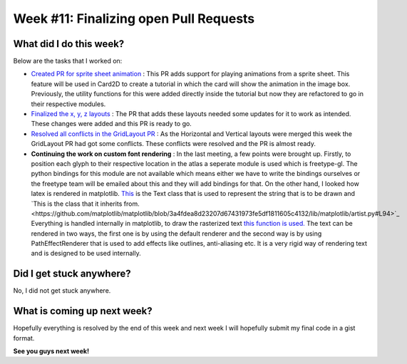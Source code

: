 Week #11: Finalizing open Pull Requests
=======================================

.. post:: August 16 2021
   :author: Antriksh Misri
   :tags: google
   :category: gsoc

What did I do this week?
------------------------
Below are the tasks that I worked on:

* `Created PR for sprite sheet animation <https://github.com/fury-gl/fury/pull/491>`_ : This PR adds support for playing animations from a sprite sheet. This feature will be used in Card2D to create a tutorial in which the card will show the animation in the image box. Previously, the utility functions for this were added directly inside the tutorial but now they are refactored to go in their respective modules.
* `Finalized the x, y, z layouts <https://github.com/fury-gl/fury/pull/486>`_ : The PR that adds these layouts needed some updates for it to work as intended. These changes were added and this PR is ready to go.
* `Resolved all conflicts in the GridLayout PR <https://github.com/fury-gl/fury/pull/443>`_ : As the Horizontal and Vertical layouts were merged this week the GridLayout PR had got some conflicts. These conflicts were resolved and the PR is almost ready.
* **Continuing the work on custom font rendering** : In the last meeting, a few points were brought up. Firstly, to position each glyph to their respective location in the atlas a seperate module is used which is freetype-gl. The python bindings for this module are not available which means either we have to write the bindings ourselves or the freetype team will be emailed about this and they will add bindings for that. On the other hand, I looked how latex is rendered in matplotlib. `This <https://github.com/matplotlib/matplotlib/blob/3a4fdea8d23207d67431973fe5df1811605c4132/lib/matplotlib/text.py#L106>`_ is the Text class that is used to represent the string that is to be drawn and `This is the class that it inherits from.<https://github.com/matplotlib/matplotlib/blob/3a4fdea8d23207d67431973fe5df1811605c4132/lib/matplotlib/artist.py#L94>`_  Everything is handled internally in matplotlib, to draw the rasterized text `this function is used. <https://github.com/matplotlib/matplotlib/blob/3a4fdea8d23207d67431973fe5df1811605c4132/lib/matplotlib/text.py#L672>`_  The text can be rendered in two ways, the first one is by using the default renderer and the second way is by using PathEffectRenderer that is used to add effects like outlines, anti-aliasing etc. It is a very rigid way of rendering text and is designed to be used internally.

Did I get stuck anywhere?
-------------------------
No, I did not get stuck anywhere.

What is coming up next week?
----------------------------
Hopefully everything is resolved by the end of this week and next week I will hopefully submit my final code in a gist format.

**See you guys next week!**
